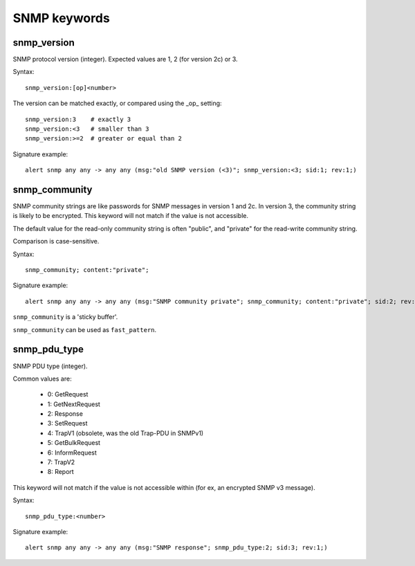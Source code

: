 SNMP keywords
=============

snmp_version
------------

SNMP protocol version (integer). Expected values are 1, 2 (for version 2c) or 3.

Syntax::

 snmp_version:[op]<number>

The version can be matched exactly, or compared using the _op_ setting::

 snmp_version:3    # exactly 3
 snmp_version:<3   # smaller than 3
 snmp_version:>=2  # greater or equal than 2

Signature example::

 alert snmp any any -> any any (msg:"old SNMP version (<3)"; snmp_version:<3; sid:1; rev:1;)

snmp_community
--------------

SNMP community strings are like passwords for SNMP messages in version 1 and 2c.
In version 3, the community string is likely to be encrypted. This keyword will not
match if the value is not accessible.

The default value for the read-only community string is often "public", and
"private" for the read-write community string.

Comparison is case-sensitive.

Syntax::

 snmp_community; content:"private";

Signature example::

 alert snmp any any -> any any (msg:"SNMP community private"; snmp_community; content:"private"; sid:2; rev:1;)

``snmp_community`` is a 'sticky buffer'.

``snmp_community`` can be used as ``fast_pattern``.

snmp_pdu_type
-------------

SNMP PDU type (integer).

Common values are:

 - 0: GetRequest
 - 1: GetNextRequest
 - 2: Response
 - 3: SetRequest
 - 4: TrapV1 (obsolete, was the old Trap-PDU in SNMPv1)
 - 5: GetBulkRequest
 - 6: InformRequest
 - 7: TrapV2
 - 8: Report

This keyword will not match if the value is not accessible within (for ex, an encrypted
SNMP v3 message).


Syntax::

 snmp_pdu_type:<number>

Signature example::

 alert snmp any any -> any any (msg:"SNMP response"; snmp_pdu_type:2; sid:3; rev:1;)

